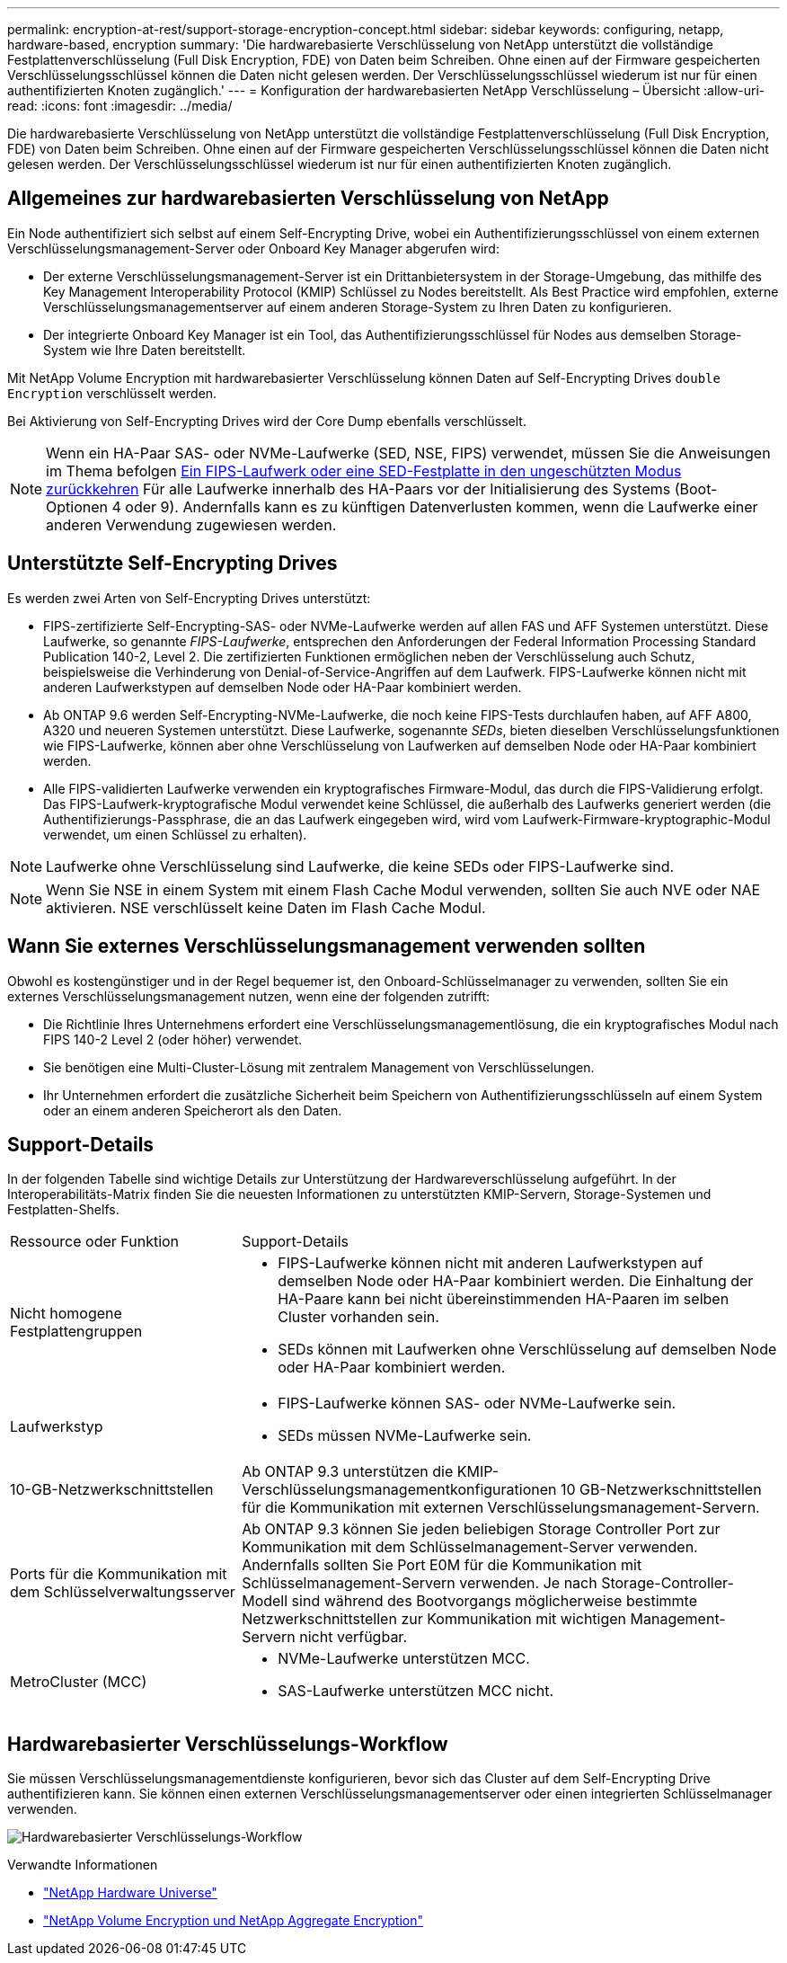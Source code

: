 ---
permalink: encryption-at-rest/support-storage-encryption-concept.html 
sidebar: sidebar 
keywords: configuring, netapp, hardware-based, encryption 
summary: 'Die hardwarebasierte Verschlüsselung von NetApp unterstützt die vollständige Festplattenverschlüsselung (Full Disk Encryption, FDE) von Daten beim Schreiben. Ohne einen auf der Firmware gespeicherten Verschlüsselungsschlüssel können die Daten nicht gelesen werden. Der Verschlüsselungsschlüssel wiederum ist nur für einen authentifizierten Knoten zugänglich.' 
---
= Konfiguration der hardwarebasierten NetApp Verschlüsselung – Übersicht
:allow-uri-read: 
:icons: font
:imagesdir: ../media/


[role="lead"]
Die hardwarebasierte Verschlüsselung von NetApp unterstützt die vollständige Festplattenverschlüsselung (Full Disk Encryption, FDE) von Daten beim Schreiben. Ohne einen auf der Firmware gespeicherten Verschlüsselungsschlüssel können die Daten nicht gelesen werden. Der Verschlüsselungsschlüssel wiederum ist nur für einen authentifizierten Knoten zugänglich.



== Allgemeines zur hardwarebasierten Verschlüsselung von NetApp

Ein Node authentifiziert sich selbst auf einem Self-Encrypting Drive, wobei ein Authentifizierungsschlüssel von einem externen Verschlüsselungsmanagement-Server oder Onboard Key Manager abgerufen wird:

* Der externe Verschlüsselungsmanagement-Server ist ein Drittanbietersystem in der Storage-Umgebung, das mithilfe des Key Management Interoperability Protocol (KMIP) Schlüssel zu Nodes bereitstellt. Als Best Practice wird empfohlen, externe Verschlüsselungsmanagementserver auf einem anderen Storage-System zu Ihren Daten zu konfigurieren.
* Der integrierte Onboard Key Manager ist ein Tool, das Authentifizierungsschlüssel für Nodes aus demselben Storage-System wie Ihre Daten bereitstellt.


Mit NetApp Volume Encryption mit hardwarebasierter Verschlüsselung können Daten auf Self-Encrypting Drives `double Encryption` verschlüsselt werden.

Bei Aktivierung von Self-Encrypting Drives wird der Core Dump ebenfalls verschlüsselt.


NOTE: Wenn ein HA-Paar SAS- oder NVMe-Laufwerke (SED, NSE, FIPS) verwendet, müssen Sie die Anweisungen im Thema befolgen xref:return-seds-unprotected-mode-task.html[Ein FIPS-Laufwerk oder eine SED-Festplatte in den ungeschützten Modus zurückkehren] Für alle Laufwerke innerhalb des HA-Paars vor der Initialisierung des Systems (Boot-Optionen 4 oder 9). Andernfalls kann es zu künftigen Datenverlusten kommen, wenn die Laufwerke einer anderen Verwendung zugewiesen werden.



== Unterstützte Self-Encrypting Drives

Es werden zwei Arten von Self-Encrypting Drives unterstützt:

* FIPS-zertifizierte Self-Encrypting-SAS- oder NVMe-Laufwerke werden auf allen FAS und AFF Systemen unterstützt. Diese Laufwerke, so genannte _FIPS-Laufwerke_, entsprechen den Anforderungen der Federal Information Processing Standard Publication 140-2, Level 2. Die zertifizierten Funktionen ermöglichen neben der Verschlüsselung auch Schutz, beispielsweise die Verhinderung von Denial-of-Service-Angriffen auf dem Laufwerk. FIPS-Laufwerke können nicht mit anderen Laufwerkstypen auf demselben Node oder HA-Paar kombiniert werden.
* Ab ONTAP 9.6 werden Self-Encrypting-NVMe-Laufwerke, die noch keine FIPS-Tests durchlaufen haben, auf AFF A800, A320 und neueren Systemen unterstützt. Diese Laufwerke, sogenannte _SEDs_, bieten dieselben Verschlüsselungsfunktionen wie FIPS-Laufwerke, können aber ohne Verschlüsselung von Laufwerken auf demselben Node oder HA-Paar kombiniert werden.
* Alle FIPS-validierten Laufwerke verwenden ein kryptografisches Firmware-Modul, das durch die FIPS-Validierung erfolgt. Das FIPS-Laufwerk-kryptografische Modul verwendet keine Schlüssel, die außerhalb des Laufwerks generiert werden (die Authentifizierungs-Passphrase, die an das Laufwerk eingegeben wird, wird vom Laufwerk-Firmware-kryptographic-Modul verwendet, um einen Schlüssel zu erhalten).



NOTE: Laufwerke ohne Verschlüsselung sind Laufwerke, die keine SEDs oder FIPS-Laufwerke sind.


NOTE: Wenn Sie NSE in einem System mit einem Flash Cache Modul verwenden, sollten Sie auch NVE oder NAE aktivieren. NSE verschlüsselt keine Daten im Flash Cache Modul.



== Wann Sie externes Verschlüsselungsmanagement verwenden sollten

Obwohl es kostengünstiger und in der Regel bequemer ist, den Onboard-Schlüsselmanager zu verwenden, sollten Sie ein externes Verschlüsselungsmanagement nutzen, wenn eine der folgenden zutrifft:

* Die Richtlinie Ihres Unternehmens erfordert eine Verschlüsselungsmanagementlösung, die ein kryptografisches Modul nach FIPS 140-2 Level 2 (oder höher) verwendet.
* Sie benötigen eine Multi-Cluster-Lösung mit zentralem Management von Verschlüsselungen.
* Ihr Unternehmen erfordert die zusätzliche Sicherheit beim Speichern von Authentifizierungsschlüsseln auf einem System oder an einem anderen Speicherort als den Daten.




== Support-Details

In der folgenden Tabelle sind wichtige Details zur Unterstützung der Hardwareverschlüsselung aufgeführt. In der Interoperabilitäts-Matrix finden Sie die neuesten Informationen zu unterstützten KMIP-Servern, Storage-Systemen und Festplatten-Shelfs.

[cols="30,70"]
|===


| Ressource oder Funktion | Support-Details 


 a| 
Nicht homogene Festplattengruppen
 a| 
* FIPS-Laufwerke können nicht mit anderen Laufwerkstypen auf demselben Node oder HA-Paar kombiniert werden. Die Einhaltung der HA-Paare kann bei nicht übereinstimmenden HA-Paaren im selben Cluster vorhanden sein.
* SEDs können mit Laufwerken ohne Verschlüsselung auf demselben Node oder HA-Paar kombiniert werden.




 a| 
Laufwerkstyp
 a| 
* FIPS-Laufwerke können SAS- oder NVMe-Laufwerke sein.
* SEDs müssen NVMe-Laufwerke sein.




 a| 
10-GB-Netzwerkschnittstellen
 a| 
Ab ONTAP 9.3 unterstützen die KMIP-Verschlüsselungsmanagementkonfigurationen 10 GB-Netzwerkschnittstellen für die Kommunikation mit externen Verschlüsselungsmanagement-Servern.



 a| 
Ports für die Kommunikation mit dem Schlüsselverwaltungsserver
 a| 
Ab ONTAP 9.3 können Sie jeden beliebigen Storage Controller Port zur Kommunikation mit dem Schlüsselmanagement-Server verwenden. Andernfalls sollten Sie Port E0M für die Kommunikation mit Schlüsselmanagement-Servern verwenden. Je nach Storage-Controller-Modell sind während des Bootvorgangs möglicherweise bestimmte Netzwerkschnittstellen zur Kommunikation mit wichtigen Management-Servern nicht verfügbar.



 a| 
MetroCluster (MCC)
 a| 
* NVMe-Laufwerke unterstützen MCC.
* SAS-Laufwerke unterstützen MCC nicht.


|===


== Hardwarebasierter Verschlüsselungs-Workflow

Sie müssen Verschlüsselungsmanagementdienste konfigurieren, bevor sich das Cluster auf dem Self-Encrypting Drive authentifizieren kann. Sie können einen externen Verschlüsselungsmanagementserver oder einen integrierten Schlüsselmanager verwenden.

image:nse-workflow.gif["Hardwarebasierter Verschlüsselungs-Workflow"]

.Verwandte Informationen
* link:https://hwu.netapp.com/["NetApp Hardware Universe"^]
* link:https://www.netapp.com/pdf.html?item=/media/17070-ds-3899.pdf["NetApp Volume Encryption und NetApp Aggregate Encryption"^]

